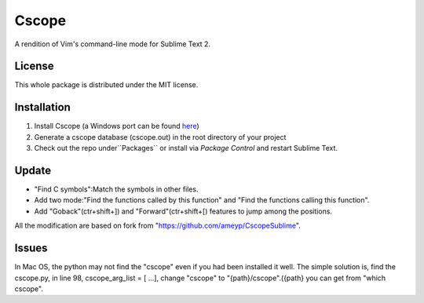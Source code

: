 =========
Cscope
=========

A rendition of Vim's command-line mode for Sublime Text 2.

License
=======

This whole package is distributed under the MIT license.

Installation
============

1. Install Cscope (a Windows port can be found `here`_)
2. Generate a cscope database (cscope.out) in the root directory of your project
3. Check out the repo under``Packages`` or install via `Package Control` and restart Sublime Text.

.. _here: http://code.google.com/p/cscope-win32
.. _Package Control: http://wbond.net/sublime_packages/package_control

Update
======
* "Find C symbols":Match the symbols in other files.
* Add two mode:"Find the functions called by this function" and "Find the functions calling this function".
* Add "Goback"(ctr+shift+]) and "Forward"(ctr+shift+[) features to jump among the positions.
All the modification are based on fork from "https://github.com/ameyp/CscopeSublime".

Issues
======
In Mac OS, the python may not find the "cscope" even if you had been installed it well. 
The simple solution is, find the cscope.py, in line 98, cscope_arg_list = [ ...], change "cscope" to "{path}/cscope".({path} you can get from "which cscope".
